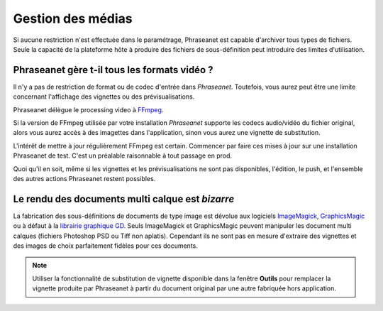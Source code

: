 Gestion des médias
==================

Si aucune restriction n'est effectuée dans le paramétrage, Phraseanet est
capable d'archiver tous types de fichiers. Seule la capacité de la plateforme
hôte à produire des fichiers de sous-définition peut introduire des limites
d'utilisation.

Phraseanet gère t-il tous les formats vidéo ?
---------------------------------------------

Il n'y a pas de restriction de format ou de codec d'entrée dans *Phraseanet*.
Toutefois, vous aurez peut être une limite concernant l'affichage des vignettes
ou des prévisualisations.

Phraseanet délègue le processing video à `FFmpeg <http://www.ffmpeg.org>`_.

Si la version de FFmpeg utilisée par votre installation *Phraseanet* supporte
les codecs audio/vidéo du fichier original, alors vous aurez accès à des
imagettes dans l'application, sinon vous aurez une vignette de substitution.

L'intérêt de mettre à jour régulièrement FFmpeg est certain. Commencer par faire
ces mises à jour sur une installation Phraseanet de test. C'est un préalable
raisonnable à tout passage en prod.

Quoi qu'il en soit, même si les vignettes et les prévisualisations ne sont pas
disponibles, l'édition, le push, et l'ensemble des autres actions Phraseanet
restent possibles.

Le rendu des documents multi calque est *bizarre*
-------------------------------------------------

La fabrication des sous-définitions de documents de type image est dévolue aux
logiciels `ImageMagick <http://www.imagemagick.org>`_, `GraphicsMagic <http://www.graphicsmagick.org/>`_
ou à défaut à la `librairie graphique GD <https://libgd.github.io/>`_.
Seuls ImageMagick et GraphicsMagic peuvent manipuler les document multi calques
(fichiers Photoshop PSD ou Tiff non aplatis).
Cependant ils ne sont pas en mesure d'extraire des vignettes et des images de
choix parfaitement fidèles pour ces documents.

.. note::

    Utiliser la fonctionnalité de substitution de vignette disponible
    dans la fenêtre **Outils** pour remplacer la vignette produite par
    Phraseanet à partir du document original par une autre fabriquée hors
    application.


